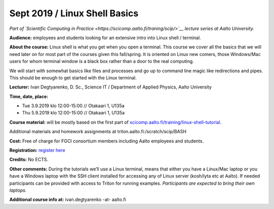 ==============================
Sept 2019 / Linux Shell Basics
==============================

*Part of `Scientific Computing in Practice <https://scicomp.aalto.fi/traning/scip/>`__ lecture series at Aalto University.*

**Audience:** employees and students looking for an extensive intro into Linux shell / terminal.

**About the course:** Linux shell is what you get when you open a terminal. This course we cover all the basics that we will need later on for most part of the courses given this fall/spring. It is oriented on Linux new comers, those Windows/Mac users for whom terminal window is a black box rather than a door to the real computing.

We will start with somewhat basics like files and processes and go up to command line magic like redirections and pipes. This should be enough to get started with the Linux terminal.

**Lecturer:** Ivan Degtyarenko, D. Sc., Science IT / Department of Applied Physics, Aalto University

**Time, date, place:**

- Tue 3.9.2019 klo 12:00-15:00 // Otakaari 1, U135a
- Thu 5.9.2019 klo 12:00-15:00 // Otakaari 1, U135a

**Course material:** will be mostly based on the first part of `scicomp.aalto.fi/training/linux-shell-tutorial <http://scicomp.aalto.fi/training/linux-shell-tutorial.html>`__.

Additional materials and homework assignments at triton.aalto.fi:/scratch/scip/BASH

**Cost:** Free of charge for FGCI consortium members including Aalto employees and students.

**Registration:** `register here <https://www.webropolsurveys.com/S/B8A10DFFBB77147D.par>`__

**Credits:** No ECTS.

**Other comments:** During the tutorials we’ll use a Linux terminal, means that either you have a Linux/Mac laptop or you have a Windows laptop with the SSH client installed for accessing any of Linux server (kosh/lyta etc at Aalto). If needed participants can be provided with access to Triton for running examples. *Participants are expected to bring their own laptops.*

**Additional course info at:** ivan.degtyarenko -at- aalto.fi
